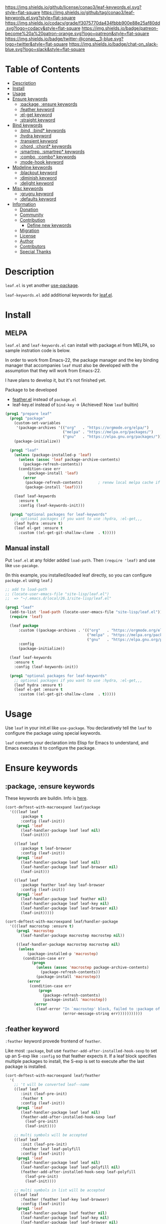 #+author: conao3
#+date: <2019-05-24 Fri>

[[https://github.com/conao3/leaf-keywords.el][https://raw.githubusercontent.com/conao3/files/master/blob/headers/png/leaf-keywords.el.png]]
[[https://github.com/conao3/leaf-keywords.el/blob/master/LICENSE][https://img.shields.io/github/license/conao3/leaf-keywords.el.svg?style=flat-square]]
[[https://github.com/conao3/leaf-keywords.el/releases][https://img.shields.io/github/tag/conao3/leaf-keywords.el.svg?style=flat-square]]
[[https://github.com/conao3/leaf-keywords.el/actions][https://github.com/conao3/leaf-keywords.el/workflows/Main%20workflow/badge.svg]]
[[https://app.codacy.com/project/conao3/leaf-keywords.el/dashboard][https://img.shields.io/codacy/grade/f3075770da434fbbb900e88e25af80dd.svg?logo=codacy&style=flat-square]]
[[https://www.patreon.com/conao3][https://img.shields.io/badge/patreon-become%20a%20patron-orange.svg?logo=patreon&style=flat-square]]
[[https://twitter.com/conao_3][https://img.shields.io/badge/twitter-@conao__3-blue.svg?logo=twitter&style=flat-square]]
[[https://join.slack.com/t/conao3-support/shared_invite/enQtNjUzMDMxODcyMjE1LTA4ZGRmOWYwZWE3NmE5NTkyZjk3M2JhYzU2ZmRkMzdiMDdlYTQ0ODMyM2ExOGY0OTkzMzZiMTNmZjJjY2I5NTM][https://img.shields.io/badge/chat-on_slack-blue.svg?logo=slack&style=flat-square]]
[[https://melpa.org/#/leaf-keywords][https://melpa.org/packages/leaf-keywords-badge.svg]]
[[https://stable.melpa.org/#/leaf-keywords][https://stable.melpa.org/packages/leaf-keywords-badge.svg]]

* Table of Contents
- [[#description][Description]]
- [[#install][Install]]
- [[#usage][Usage]]
- [[#ensure-keywords][Ensure keywords]]
  - [[#package-ensure-keywords][:package, :ensure keywords]]
  - [[#feather-keyword][:feather keyword]]
  - [[#el-get-keyword][:el-get keyword]]
  - [[#straight-keyword][:straight keyword]]
- [[#bind-keywords][Bind keywords]]
  - [[#bind-bind-keywords][:bind, :bind* keywords]]
  - [[#hydra-keyword][:hydra keyword]]
  - [[#hydra-keyword][:transient keyword]]
  - [[#chord-chord-keywords][:chord, :chord* keywords]]
  - [[#smartrep-smartrep-keywords][:smartrep, :smartrep* keywords]]
  - [[#combo-combo-keywords][:combo, :combo* keywords]]
  - [[#mode-hook-keyword][:mode-hook keyword]]
- [[#modeline-keywords][Modeline keywords]]
  - [[#blackout-keyword][:blackout keyword]]
  - [[#diminish-keyword][:diminish keyword]]
  - [[#delight-keyword][:delight keyword]]
- [[#misc-keywords][Misc keywords]]
  - [[#grugru-keyword][:grugru keyword]]
  - [[#defaults-keyword][:defaults keyword]]
- [[#information][Information]]
  - [[#donation][Donation]]
  - [[#community][Community]]
  - [[#contribution][Contribution]]
    - [[#define-new-keywords][Define new keywords]]
  - [[#migration][Migration]]
  - [[#license][License]]
  - [[#author][Author]]
  - [[#contributors][Contributors]]
  - [[#special-thanks][Special Thanks]]

* Description
~leaf.el~ is yet another [[https://github.com/jwiegley/use-package][use-package]].

~leaf-keywords.el~ add additional keywords for [[https://github.com/conao3/leaf.el][leaf.el]].

* Install
** MELPA
~leaf.el~ and ~leaf-keywords.el~ can install with package.el from MELPA, so sample instration code is below.

In order to work from Emacs-22, the package manager and the key binding manager
that accompanies ~leaf~ must also be developed with the assumption that they will work from Emacs-22.

I have plans to develop it, but it's not finished yet.

Package to be developed
  - [[https://github.com/conao3/feather.el][feather.el]] instead of ~package.el~
  - leaf-key.el instead of ~bind-key~ -> (Achieved! Now ~leaf~ builtin)

#+begin_src emacs-lisp
  (prog1 "prepare leaf"
    (prog1 "package"
      (custom-set-variables
       '(package-archives '(("org"   . "https://orgmode.org/elpa/")
                            ("melpa" . "https://melpa.org/packages/")
                            ("gnu"   . "https://elpa.gnu.org/packages/"))))
      (package-initialize))

    (prog1 "leaf"
      (unless (package-installed-p 'leaf)
        (unless (assoc 'leaf package-archive-contents)
          (package-refresh-contents))
        (condition-case err
            (package-install 'leaf)
          (error
           (package-refresh-contents)       ; renew local melpa cache if fail
           (package-install 'leaf))))

      (leaf leaf-keywords
        :ensure t
        :config (leaf-keywords-init)))

    (prog1 "optional packages for leaf-keywords"
      ;; optional packages if you want to use :hydra, :el-get,,,
      (leaf hydra :ensure t)
      (leaf el-get :ensure t
        :custom ((el-get-git-shallow-clone  . t)))))
#+end_src

** Manual install
Put ~leaf.el~ at any folder added ~load-path~.
Then ~(require 'leaf)~ and use like ~use-pacakge~.

(In this example, you installed/loaded leaf directly, so you can configure ~package.el~ using ~leaf~.)
#+BEGIN_SRC emacs-lisp
  ;; add to load-path
  ;; (locate-user-emacs-file "site-lisp/leaf.el")
  ;;  => "~/.emacs.d/local/26.1/site-lisp/leaf.el"

  (prog1 "leaf"
    (add-to-list 'load-path (locate-user-emacs-file "site-lisp/leaf.el"))
    (require 'leaf)
    
    (leaf package
        :custom ((package-archives . '(("org"   . "https://orgmode.org/elpa/")
                                       ("melpa" . "https://melpa.org/packages/")
                                       ("gnu"   . "https://elpa.gnu.org/packages/"))))
        :config
        (package-initialize))

    (leaf leaf-keywords
      :ensure t
      :config (leaf-keywords-init))

    (prog1 "optional packages for leaf-keywords"
      ;; optional packages if you want to use :hydra, :el-get,,,
      (leaf hydra :ensure t)
      (leaf el-get :ensure t
        :custom ((el-get-git-shallow-clone  . t)))))
#+END_SRC

* Usage
Use ~leaf~ in your init.el like ~use-package~.
You declaratively tell the ~leaf~ to configure the package using special keywords.

~leaf~ converts your declaration into Elisp for Emacs to understand, and Emacs executes it to configure the package.

* Ensure keywords
** :package, :ensure keywords
These keywords are buildin. Info is [[https://github.com/conao3/leaf.el#package-ensure-keywords][here]].

#+begin_src emacs-lisp
  (cort-deftest-with-macroexpand leaf/package
    '(((leaf leaf
         :package t
         :config (leaf-init))
       (prog1 'leaf
         (leaf-handler-package leaf leaf nil)
         (leaf-init)))

      ((leaf leaf
         :package t leaf-browser
         :config (leaf-init))
       (prog1 'leaf
         (leaf-handler-package leaf leaf nil)
         (leaf-handler-package leaf leaf-browser nil)
         (leaf-init)))

      ((leaf leaf
         :package feather leaf-key leaf-browser
         :config (leaf-init))
       (prog1 'leaf
         (leaf-handler-package leaf feather nil)
         (leaf-handler-package leaf leaf-key nil)
         (leaf-handler-package leaf leaf-browser nil)
         (leaf-init)))))

  (cort-deftest-with-macroexpand leaf/handler-package
    '(((leaf macrostep :ensure t)
       (prog1 'macrostep
         (leaf-handler-package macrostep macrostep nil))

       ((leaf-handler-package macrostep macrostep nil)
        (unless
            (package-installed-p 'macrostep)
          (condition-case err
              (progn
                (unless (assoc 'macrostep package-archive-contents)
                  (package-refresh-contents))
                (package-install 'macrostep))
            (error
             (condition-case err
                 (progn
                   (package-refresh-contents)
                   (package-install 'macrostep))
               (error
                (leaf-error "In `macrostep' block, failed to :package of macrostep.  Error msg: %s"
                            (error-message-string err)))))))))))
#+end_src

** :feather keyword
~:feather~ keyword provede frontend of ~feather~.

Like most ~:package~, but use ~feather-add-after-installed-hook-sexp~ to set up an S-exp like ~:config~ so that feather expects it.
If a leaf block specifies multiple packages to install, the S-exp is set to execute after the last package is installed.

#+begin_src emacs-lisp
  (cort-deftest-with-macroexpand leaf/feather
    '(
      ;; 't will be converted leaf--name
      ((leaf leaf
         :init (leaf-pre-init)
         :feather t
         :config (leaf-init))
       (prog1 'leaf
         (leaf-handler-package leaf leaf nil)
         (feather-add-after-installed-hook-sexp leaf
           (leaf-pre-init)
           (leaf-init))))

      ;; multi symbols will be accepted
      ((leaf leaf
         :init (leaf-pre-init)
         :feather leaf leaf-polyfill
         :config (leaf-init))
       (prog1 'leaf
         (leaf-handler-package leaf leaf nil)
         (leaf-handler-package leaf leaf-polyfill nil)
         (feather-add-after-installed-hook-sexp leaf-polyfill
           (leaf-pre-init)
           (leaf-init))))

      ;; multi symbols in list will be accepted
      ((leaf leaf
         :feather (feather leaf-key leaf-browser)
         :config (leaf-init))
       (prog1 'leaf
         (leaf-handler-package leaf feather nil)
         (leaf-handler-package leaf leaf-key nil)
         (leaf-handler-package leaf leaf-browser nil)
         (feather-add-after-installed-hook-sexp leaf-browser
           (leaf-init))))

      ;; multi keyword will be accepted
      ((leaf leaf
         :init (leaf-pre-init)
         :feather t
         :feather leaf-polyfill
         :config (leaf-init))
       (prog1 'leaf
         (leaf-handler-package leaf leaf nil)
         (leaf-handler-package leaf leaf-polyfill nil)
         (feather-add-after-installed-hook-sexp leaf-polyfill
           (leaf-pre-init)
           (leaf-init))))

      ;; keywords such as :preface that expand before :feather
      ;; are not registered in the hook of feather
      ((leaf leaf
         :preface (leaf-preface)
         :init (leaf-pre-init)
         :feather t
         :config (leaf-init))
       (prog1 'leaf
         (leaf-preface)
         (leaf-handler-package leaf leaf nil)
         (feather-add-after-installed-hook-sexp leaf
           (leaf-pre-init)
           (leaf-init))))))
#+end_src

** :el-get keyword
~:el-get~ provide frontend of ~el-get-bundle~.

If you specify ~t~, leaf assumes that you specified the name of the leaf-block.

Given a list, the arguments are passed as is to the ~el-get-bundle~.

#+begin_src emacs-lisp
  (cort-deftest-with-macroexpand leaf/el-get
    '(((leaf leaf
         :init (leaf-pre-init)
         :el-get t
         :config (leaf-init))
       (prog1 'leaf
         (eval-after-load 'el-get
           '(progn
              (el-get-bundle leaf)))
         (leaf-pre-init)
         (leaf-init)))

      ((leaf leaf
         :init (leaf-pre-init)
         :el-get leaf leaf-polyfill
         :config (leaf-init))
       (prog1 'leaf
         (eval-after-load 'el-get
           '(progn
              (el-get-bundle leaf)
              (el-get-bundle leaf-polyfill)))
         (leaf-pre-init)
         (leaf-init)))

      ((leaf leaf
         :init (leaf-pre-init)
         :el-get t
         :el-get leaf-polyfill
         :config (leaf-init))
       (prog1 'leaf
         (eval-after-load 'el-get
           '(progn
              (el-get-bundle leaf)
              (el-get-bundle leaf-polyfill)))
         (leaf-pre-init)
         (leaf-init)))

      ((leaf leaf
         :init (leaf-pre-init)
         :el-get t leaf-polyfill
         :config (leaf-init))
       (prog1 'leaf
         (eval-after-load 'el-get
           '(progn
              (el-get-bundle leaf)
              (el-get-bundle leaf-polyfill)))
         (leaf-pre-init)
         (leaf-init)))

      ((leaf leaf
         :init (leaf-pre-init)
         :el-get (zenburn-theme
                  :url "https://raw.githubusercontent.com/bbatsov/zenburn-emacs/master/zenburn-theme.el"
                  (load-theme 'zenburn t))
         :config (leaf-init))
       (prog1 'leaf
         (eval-after-load 'el-get
           '(progn
              (el-get-bundle zenburn-theme :url "https://raw.githubusercontent.com/bbatsov/zenburn-emacs/master/zenburn-theme.el"
                (load-theme 'zenburn t))))
         (leaf-pre-init)
         (leaf-init)))

      ((leaf leaf
         :init (leaf-pre-init)
         :el-get
         (yaicomplete
          :url "https://github.com/tarao/elisp.git"
          :features yaicomplete)
         (zenburn-theme
          :url "https://raw.githubusercontent.com/bbatsov/zenburn-emacs/master/zenburn-theme.el"
          (load-theme 'zenburn t))
         (kazu-yamamoto/Mew :name mew :build ("./configure" "make"))
         :config (leaf-init))
       (prog1 'leaf
         (eval-after-load 'el-get
           '(progn
              (el-get-bundle yaicomplete :url "https://github.com/tarao/elisp.git" :features yaicomplete)
              (el-get-bundle zenburn-theme :url "https://raw.githubusercontent.com/bbatsov/zenburn-emacs/master/zenburn-theme.el"
                (load-theme 'zenburn t))
              (el-get-bundle kazu-yamamoto/Mew :name mew :build ("./configure" "make"))))
         (leaf-pre-init)
         (leaf-init)))))
#+end_src

** :straight keyword
~:straight~ provides a frontend for ~straight-use-package~.

If you specify ~t~, leaf assumes that you specified the name of the leaf-block.

Given a list, the arguments are passed as is to ~straight-use-package~.

#+begin_src elisp
  (cort-deftest-with-macroexpand leaf/straight
    '(((leaf leaf
         :init (leaf-pre-init)
         :straight t
         :config (leaf-init))
       (prog1 'leaf
         (eval-after-load 'straight
           '(progn
              (straight-use-package 'leaf)))
         (leaf-pre-init)
         (leaf-init)))

      ((leaf leaf
         :init (leaf-pre-init)
         :straight leaf leaf-polyfill
         :config (leaf-init))
       (prog1 'leaf
         (eval-after-load 'straight
           '(progn
              (straight-use-package 'leaf)
              (straight-use-package 'leaf-polyfill)))
         (leaf-pre-init)
         (leaf-init)))

      ((leaf leaf
         :init (leaf-pre-init)
         :straight t
         :straight leaf-polyfill
         :config (leaf-init))
       (prog1 'leaf
         (eval-after-load 'straight
           '(progn
              (straight-use-package 'leaf)
              (straight-use-package 'leaf-polyfill)))
         (leaf-pre-init)
         (leaf-init)))

      ((leaf leaf
         :init (leaf-pre-init)
         :straight t leaf-polyfill
         :config (leaf-init))
       (prog1 'leaf
         (eval-after-load 'straight
           '(progn
              (straight-use-package 'leaf)
              (straight-use-package 'leaf-polyfill)))
         (leaf-pre-init)
         (leaf-init)))

      ((leaf leaf
         :init (leaf-pre-init)
         :straight (zenburn-theme :type git :host github :repo "fake/fake")
         :config (leaf-init))
       (prog1 'leaf
         (eval-after-load 'straight
           '(progn
              (straight-use-package '(zenburn-theme :type git :host github :repo "fake/fake"))))
         (leaf-pre-init)
         (leaf-init)))

      ((leaf leaf
         :init (leaf-pre-init)
         :straight
         (zenburn-theme :type git :host github :repo "fake/fake")
         (yaicomplete :type git :host github :repo "fake/faker")
         (mew :type git :host gitlab :repo "fake/fakest" :no-build)
         :config (leaf-init))
       (prog1 'leaf
         (eval-after-load 'straight
           '(progn
              (straight-use-package '(zenburn-theme :type git :host github :repo "fake/fake"))
              (straight-use-package '(yaicomplete :type git :host github :repo "fake/faker"))
              (straight-use-package '(mew :type git :host gitlab :repo "fake/fakest" :no-build))))
         (leaf-pre-init)
         (leaf-init)))))
#+end_src

* Bind keywords
** :bind :bind* keywords
These keywords are buildin. Info is [[https://github.com/conao3/leaf.el#bind-bind-keywords][here]].

#+begin_src emacs-lisp
  (cort-deftest-with-macroexpand leaf/bind
    '(((leaf macrostep
         :package t
         :bind (("C-c e" . macrostep-expand)))
       (prog1 'macrostep
         (autoload #'macrostep-expand "macrostep" nil t)
         (leaf-handler-package macrostep macrostep nil)
         (leaf-keys (("C-c e" . macrostep-expand)))))

      ((leaf macrostep
         :package t
         :bind ("C-c e" . macrostep-expand))
       (prog1 'macrostep
         (autoload #'macrostep-expand "macrostep" nil t)
         (leaf-handler-package macrostep macrostep nil)
         (leaf-keys
          (("C-c e" . macrostep-expand)))))

      ((leaf color-moccur
         :bind
         ("M-s O" . moccur)
         ("M-o" . isearch-moccur)
         ("M-O" . isearch-moccur-all))
       (prog1 'color-moccur
         (autoload #'moccur "color-moccur" nil t)
         (autoload #'isearch-moccur "color-moccur" nil t)
         (autoload #'isearch-moccur-all "color-moccur" nil t)
         (leaf-keys (("M-s O" . moccur)
                     ("M-o" . isearch-moccur)
                     ("M-O" . isearch-moccur-all)))))

      ((leaf color-moccur
         :bind (("M-s O" . moccur)
                ("M-o" . isearch-moccur)
                ("M-O" . isearch-moccur-all)))
       (prog1 'color-moccur
         (autoload #'moccur "color-moccur" nil t)
         (autoload #'isearch-moccur "color-moccur" nil t)
         (autoload #'isearch-moccur-all "color-moccur" nil t)
         (leaf-keys (("M-s O" . moccur)
                     ("M-o" . isearch-moccur)
                     ("M-O" . isearch-moccur-all)))))

      ((leaf color-moccur
         :bind
         ("M-s" . nil)
         ("M-s o" . isearch-moccur)
         ("M-s i" . isearch-moccur-all))
       (prog1 'color-moccur
         (autoload #'isearch-moccur "color-moccur" nil t)
         (autoload #'isearch-moccur-all "color-moccur" nil t)
         (leaf-keys (("M-s")
                     ("M-s o" . isearch-moccur)
                     ("M-s i" . isearch-moccur-all)))))

      ((leaf color-moccur
         :bind (("M-s" . nil)
                ("M-s o" . isearch-moccur)
                ("M-s i" . isearch-moccur-all)))
       (prog1 'color-moccur
         (autoload #'isearch-moccur "color-moccur" nil t)
         (autoload #'isearch-moccur-all "color-moccur" nil t)
         (leaf-keys (("M-s")
                     ("M-s o" . isearch-moccur)
                     ("M-s i" . isearch-moccur-all)))))

      ((leaf color-moccur
         :bind
         ("M-s O" . moccur)
         (:isearch-mode-map
          ("M-o" . isearch-moccur)
          ("M-O" . isearch-moccur-all)))
       (prog1 'color-moccur
         (autoload #'moccur "color-moccur" nil t)
         (autoload #'isearch-moccur "color-moccur" nil t)
         (autoload #'isearch-moccur-all "color-moccur" nil t)
         (leaf-keys (("M-s O" . moccur)
                     (:isearch-mode-map
                      :package color-moccur
                      ("M-o" . isearch-moccur)
                      ("M-O" . isearch-moccur-all))))))

      ((leaf color-moccur
         :bind
         ("M-s O" . moccur)
         (:isearch-mode-map
          :package isearch
          ("M-o" . isearch-moccur)
          ("M-O" . isearch-moccur-all)))
       (prog1 'color-moccur
         (autoload #'moccur "color-moccur" nil t)
         (autoload #'isearch-moccur "color-moccur" nil t)
         (autoload #'isearch-moccur-all "color-moccur" nil t)
         (leaf-keys (("M-s O" . moccur)
                     (:isearch-mode-map
                      :package isearch
                      ("M-o" . isearch-moccur)
                      ("M-O" . isearch-moccur-all))))))

      ((leaf color-moccur
         :bind (("M-s O" . moccur)
                (:isearch-mode-map
                 :package isearch
                 ("M-o" . isearch-moccur)
                 ("M-O" . isearch-moccur-all))))
       (prog1 'color-moccur
         (autoload #'moccur "color-moccur" nil t)
         (autoload #'isearch-moccur "color-moccur" nil t)
         (autoload #'isearch-moccur-all "color-moccur" nil t)
         (leaf-keys (("M-s O" . moccur)
                     (:isearch-mode-map
                      :package isearch
                      ("M-o" . isearch-moccur)
                      ("M-O" . isearch-moccur-all))))))

      ;; you also use symbol instead of keyword to specify keymap
      ((leaf color-moccur
         :bind (("M-s O" . moccur)
                (isearch-mode-map
                 :package isearch
                 ("M-o" . isearch-moccur)
                 ("M-O" . isearch-moccur-all))))
       (prog1 'color-moccur
         (autoload #'moccur "color-moccur" nil t)
         (autoload #'isearch-moccur "color-moccur" nil t)
         (autoload #'isearch-moccur-all "color-moccur" nil t)
         (leaf-keys (("M-s O" . moccur)
                     (isearch-mode-map
                      :package isearch
                      ("M-o" . isearch-moccur)
                      ("M-O" . isearch-moccur-all))))))))

  (cort-deftest-with-macroexpand leaf/leaf-key
    '(((leaf-key "C-M-i" 'flyspell-correct-wrapper)
       (let* ((old (lookup-key global-map (kbd "C-M-i")))
              (value `(("C-M-i" . global-map) flyspell-correct-wrapper ,(and old (not (numberp old)) old))))
         (push value leaf-key-bindlist)
         (define-key global-map (kbd "C-M-i") 'flyspell-correct-wrapper)))))
#+end_src

** :hydra keyword
~:hydra~ provide frontend for [[https://github.com/abo-abo/hydra][hydra]].

If you pass a list, you pass it to ~defhydra~, and if you pass a nested list, you pass each one to it.

The reason for using this keyword is that it automatically creates an ~autoload~ statement.

#+begin_src emacs-lisp
  (cort-deftest-with-macroexpand leaf/hydra
    '(((leaf face-remap
         :hydra (hydra-zoom
                 (global-map "<f2>")
                 "zoom"
                 ("g" text-scale-increase "in")
                 ("l" text-scale-decrease "out")))
       (prog1 'face-remap
         (autoload #'text-scale-increase "face-remap" nil t)
         (autoload #'text-scale-decrease "face-remap" nil t)
         (eval-after-load 'hydra
           '(progn
              (defhydra hydra-zoom
                (global-map "<f2>")
                "zoom"
                ("g" text-scale-increase "in")
                ("l" text-scale-decrease "out"))))))

      ((leaf yasnippet
         :bind (:yas-minor-mode-map
                ("<f3>" . hydra-yas-primary/body)
                ("<f2>" . hydra-yas/body))
         :hydra ((hydra-yas-primary
                  (:hint nil)
                  "yas-primary"
                  ("i" yas-insert-snippet)
                  ("n" yas-new-snippet)
                  ("v" yas-visit-snippet-file))
                 (hydra-yas
                  (:color blue :hint nil)
                  "
                ^YASnippets^
  --------------------------------------------
    Modes:    Load/Visit:    Actions:

   _g_lobal  _d_irectory    _i_nsert
   _m_inor   _f_ile         _t_ryout
   _e_xtra   _l_ist         _n_ew
           _a_ll
  "
                  ("d" yas-load-directory)
                  ("e" yas-activate-extra-mode)
                  ("i" yas-insert-snippet)
                  ("f" yas-visit-snippet-file :color blue)
                  ("n" yas-new-snippet)
                  ("t" yas-tryout-snippet)
                  ("l" yas-describe-tables)
                  ("g" yas/global-mode)
                  ("m" yas/minor-mode)
                  ("a" yas-reload-all))))
       (prog1 'yasnippet
         (autoload #'yas-insert-snippet "yasnippet" nil t)
         (autoload #'yas-new-snippet "yasnippet" nil t)
         (autoload #'yas-visit-snippet-file "yasnippet" nil t)
         (autoload #'yas-load-directory "yasnippet" nil t)
         (autoload #'yas-activate-extra-mode "yasnippet" nil t)
         (autoload #'yas-tryout-snippet "yasnippet" nil t)
         (autoload #'yas-describe-tables "yasnippet" nil t)
         (autoload #'yas/global-mode "yasnippet" nil t)
         (autoload #'yas/minor-mode "yasnippet" nil t)
         (autoload #'yas-reload-all "yasnippet" nil t)
         (autoload #'hydra-yas-primary/body "yasnippet" nil t)
         (autoload #'hydra-yas/body "yasnippet" nil t)
         (leaf-keys
          ((:yas-minor-mode-map :package yasnippet
                                ("<f3>" . hydra-yas-primary/body)
                                ("<f2>" . hydra-yas/body))))
         (eval-after-load 'hydra
           '(progn
              (defhydra hydra-yas-primary
                (:hint nil)
                "yas-primary"
                ("i" yas-insert-snippet)
                ("n" yas-new-snippet)
                ("v" yas-visit-snippet-file))
              (defhydra hydra-yas
                (:color blue :hint nil)
                "
                ^YASnippets^
  --------------------------------------------
    Modes:    Load/Visit:    Actions:

   _g_lobal  _d_irectory    _i_nsert
   _m_inor   _f_ile         _t_ryout
   _e_xtra   _l_ist         _n_ew
           _a_ll
  "
                ("d" yas-load-directory)
                ("e" yas-activate-extra-mode)
                ("i" yas-insert-snippet)
                ("f" yas-visit-snippet-file :color blue)
                ("n" yas-new-snippet)
                ("t" yas-tryout-snippet)
                ("l" yas-describe-tables)
                ("g" yas/global-mode)
                ("m" yas/minor-mode)
                ("a" yas-reload-all))))))))
#+end_src

** :transient keyword
~:transient~ provide frontend for [[https://github.com/magit/transient][transient]].

If you pass a list, you pass it to ~define-transient-command~, and if you pass a nested list, you pass each one to it.

# The reason for using this keyword is that it automatically creates an ~autoload~ statement.

#+begin_src emacs-lisp
  (cort-deftest-with-macroexpand leaf/transient
    '(((leaf dired-git
         :transient
         (transient-dwim-dired-mode--git
          ()
          "Transient-dwim for `dired-mode--git'."
          [["Worktree"
            ("c" "Commit" dired-git-commit)
            ("S" "Stage" dired-git-stage)
            ("U" "Unstage" dired-git-unstage)
            ("zz" "Stash" dired-git-stash)
            ("zp" "Stash pop" dired-git-stash-pop)
            ("X" "Reset --hard" dired-git-reset-hard)]
           ["Branch"
            ("b" "Branch" dired-git-branch)
            ("t" "Tag" dired-git-tag)
            ("f" "Fetch" dired-git-fetch)
            ("F" "Pull" dired-git-pull)
            ("m" "Merge" dired-git-merge)
            ("P" "Push" dired-git-push)
            ("!" "Run" dired-git-run)]]))

       (prog1 'dired-git
         (transient-define-prefix transient-dwim-dired-mode--git ()
           "Transient-dwim for `dired-mode--git'."
           [["Worktree"
             ("c" "Commit" dired-git-commit)
             ("S" "Stage" dired-git-stage)
             ("U" "Unstage" dired-git-unstage)
             ("zz" "Stash" dired-git-stash)
             ("zp" "Stash pop" dired-git-stash-pop)
             ("X" "Reset --hard" dired-git-reset-hard)]
            ["Branch"
             ("b" "Branch" dired-git-branch)
             ("t" "Tag" dired-git-tag)
             ("f" "Fetch" dired-git-fetch)
             ("F" "Pull" dired-git-pull)
             ("m" "Merge" dired-git-merge)
             ("P" "Push" dired-git-push)
             ("!" "Run" dired-git-run)]])))))
#+end_src
** :chord :chord* keywords
~:chord~ and ~:chord*~ provide frontend for ~leaf-key-chord~ which bind key for [[https://github.com/emacsorphanage/key-chord][key-chord]].

The usage and notes are the same as for the ~:bind~ keyword.

#+begin_src emacs-lisp
  (cort-deftest-with-macroexpand leaf/chord
    '(((leaf macrostep
         :ensure t
         :chord (("jk" . macrostep-expand)))
       (prog1 'macrostep
         (autoload #'macrostep-expand "macrostep" nil t)
         (leaf-handler-package macrostep macrostep nil)
         (eval-after-load 'key-chord
           '(progn
              (leaf-key-chords
               (("jk" . macrostep-expand)))))))

      ((leaf macrostep
         :ensure t
         :chord ("jk" . macrostep-expand))
       (prog1 'macrostep
         (autoload #'macrostep-expand "macrostep" nil t)
         (leaf-handler-package macrostep macrostep nil)
         (eval-after-load 'key-chord
           '(progn
              (leaf-key-chords
               (("jk" . macrostep-expand)))))))

      ((leaf color-moccur
         :chord
         ("jk" . moccur)
         ("fi" . isearch-moccur))
       (prog1 'color-moccur
         (autoload #'moccur "color-moccur" nil t)
         (autoload #'isearch-moccur "color-moccur" nil t)
         (eval-after-load 'key-chord
           '(progn
              (leaf-key-chords
               (("jk" . moccur)
                ("fi" . isearch-moccur)))))))

      ((leaf color-moccur
         :chord (("jk" . moccur)
                 ("fi" . isearch-moccur)))
       (prog1 'color-moccur
         (autoload #'moccur "color-moccur" nil t)
         (autoload #'isearch-moccur "color-moccur" nil t)
         (eval-after-load 'key-chord
           '(progn
              (leaf-key-chords
               (("jk" . moccur)
                ("fi" . isearch-moccur)))))))

      ((leaf color-moccur
         :chord
         ("jk" . nil)
         ("fi" . isearch-moccur))
       (prog1 'color-moccur
         (autoload #'isearch-moccur "color-moccur" nil t)
         (eval-after-load 'key-chord
           '(progn
              (leaf-key-chords
               (("jk")
                ("fi" . isearch-moccur)))))))

      ((leaf color-moccur
         :chord (("jk" . nil)
                 ("fi" . isearch-moccur)))
       (prog1 'color-moccur
         (autoload #'isearch-moccur "color-moccur" nil t)
         (eval-after-load 'key-chord
           '(progn
              (leaf-key-chords
               (("jk")
                ("fi" . isearch-moccur)))))))

      ((leaf color-moccur
         :chord
         ("jk" . moccur)
         (:isearch-mode-map
          :package isearch
          ("ji" . isearch-moccur)
          ("jo" . isearch-moccur-all)))
       (prog1 'color-moccur
         (autoload #'moccur "color-moccur" nil t)
         (autoload #'isearch-moccur "color-moccur" nil t)
         (autoload #'isearch-moccur-all "color-moccur" nil t)
         (eval-after-load 'key-chord
           '(progn
              (leaf-key-chords
               (("jk" . moccur)
                (:isearch-mode-map
                 :package isearch
                 ("ji" . isearch-moccur)
                 ("jo" . isearch-moccur-all))))))))

      ((leaf color-moccur
         :chord (("jk" . moccur)
                 (:isearch-mode-map
                  :package isearch
                  ("ji" . isearch-moccur)
                  ("jo" . isearch-moccur-all))))
       (prog1 'color-moccur
         (autoload #'moccur "color-moccur" nil t)
         (autoload #'isearch-moccur "color-moccur" nil t)
         (autoload #'isearch-moccur-all "color-moccur" nil t)
         (eval-after-load 'key-chord
           '(progn
              (leaf-key-chords
               (("jk" . moccur)
                (:isearch-mode-map
                 :package isearch
                 ("ji" . isearch-moccur)
                 ("jo" . isearch-moccur-all))))))))

      ;; you also use symbol instead of keyword to specify keymap
      ((leaf color-moccur
         :chord (("jk" . moccur)
                 (isearch-mode-map
                  :package isearch
                  ("ji" . isearch-moccur)
                  ("jo" . isearch-moccur-all))))
       (prog1 'color-moccur
         (autoload #'moccur "color-moccur" nil t)
         (autoload #'isearch-moccur "color-moccur" nil t)
         (autoload #'isearch-moccur-all "color-moccur" nil t)
         (eval-after-load 'key-chord
           '(progn
              (leaf-key-chords
               (("jk" . moccur)
                (isearch-mode-map
                 :package isearch
                 ("ji" . isearch-moccur)
                 ("jo" . isearch-moccur-all))))))))))

  (cort-deftest-with-macroexpand leaf/leaf-key-chord
    '(((leaf-key-chord "jj" 'undo 'c-mode-map)
       (leaf-key [key-chord 106 106] 'undo 'c-mode-map))

      ((leaf-key-chord "jk" 'undo 'c-mode-map)
       (progn
         (leaf-key [key-chord 106 107] 'undo 'c-mode-map)
         (leaf-key [key-chord 107 106] 'undo 'c-mode-map)))

      ((leaf-key-chord "jj" 'undo)
       (leaf-key [key-chord 106 106] 'undo nil))

      ((leaf-key-chord "jk" 'undo)
       (progn
         (leaf-key [key-chord 106 107] 'undo nil)
         (leaf-key [key-chord 107 106] 'undo nil)))))
#+end_src

** :smartrep, :smartrep* keywords
~:smartrep~ and ~:smartrep*~ provide frontend for [[https://github.com/myuhe/smartrep.el][smartrep]].

They can process a list of arguments that the ~smartrep~ accepts, or a nested list of them.

Automatically generates an ~autoload~ statement when a function symbol is passed.

Quoting a function or quoting a binding list works the same way.

If you omit the key-map to bind, use ~global-map~ instead in ~:smartrep~ and
~leaf-key-override-global-map~ for leaf-key in ~:smartrep*~.

#+begin_src emacs-lisp
  (cort-deftest-with-macroexpand leaf/smartrep
    '(((leaf multiple-cursors
         :smartrep ("C-t"
                    (("C-p" . mc/mark-previous-like-this)
                     ("C-n" . mc/mark-next-like-this)
                     ("u"   . mc/unmark-next-like-this)
                     ("U"   . mc/unmark-previous-like-this)
                     ("s"   . mc/skip-to-next-like-this)
                     ("S"   . mc/skip-to-previous-like-this)
                     ("*"   . mc/mark-all-like-this))))
       (prog1 'multiple-cursors
         (autoload #'mc/mark-previous-like-this "multiple-cursors" nil t)
         (autoload #'mc/mark-next-like-this "multiple-cursors" nil t)
         (autoload #'mc/unmark-next-like-this "multiple-cursors" nil t)
         (autoload #'mc/unmark-previous-like-this "multiple-cursors" nil t)
         (autoload #'mc/skip-to-next-like-this "multiple-cursors" nil t)
         (autoload #'mc/skip-to-previous-like-this "multiple-cursors" nil t)
         (autoload #'mc/mark-all-like-this "multiple-cursors" nil t)
         (eval-after-load 'smartrep
           '(progn
              (smartrep-define-key global-map "C-t"
                '(("C-p" . mc/mark-previous-like-this)
                  ("C-n" . mc/mark-next-like-this)
                  ("u" . mc/unmark-next-like-this)
                  ("U" . mc/unmark-previous-like-this)
                  ("s" . mc/skip-to-next-like-this)
                  ("S" . mc/skip-to-previous-like-this)
                  ("*" . mc/mark-all-like-this)))))))

      ((leaf multiple-cursors
         :smartrep (global-map
                    "C-t"
                    (("C-p" . mc/mark-previous-like-this)
                     ("C-n" . mc/mark-next-like-this))))
       (prog1 'multiple-cursors
         (autoload #'mc/mark-previous-like-this "multiple-cursors" nil t)
         (autoload #'mc/mark-next-like-this "multiple-cursors" nil t)
         (eval-after-load 'smartrep
           '(progn
              (smartrep-define-key global-map "C-t"
                '(("C-p" . mc/mark-previous-like-this)
                  ("C-n" . mc/mark-next-like-this)))))))

      ((leaf multiple-cursors
         :smartrep (global-map
                    "C-t"
                    (("C-p" . 'mc/mark-previous-like-this)
                     ("C-n" . 'mc/mark-next-like-this))))
       (prog1 'multiple-cursors
         (autoload #'mc/mark-previous-like-this "multiple-cursors" nil t)
         (autoload #'mc/mark-next-like-this "multiple-cursors" nil t)
         (eval-after-load 'smartrep
           '(progn
              (smartrep-define-key global-map "C-t"
                '(("C-p" quote mc/mark-previous-like-this)
                  ("C-n" quote mc/mark-next-like-this)))))))

      ((leaf multiple-cursors
         :smartrep (global-map
                    "C-t"
                    '(("C-p" . 'mc/mark-previous-like-this)
                      ("C-n" . 'mc/mark-next-like-this))))
       (prog1 'multiple-cursors
         (autoload #'mc/mark-previous-like-this "multiple-cursors" nil t)
         (autoload #'mc/mark-next-like-this "multiple-cursors" nil t)
         (eval-after-load 'smartrep
           '(progn
              (smartrep-define-key global-map "C-t"
                '(("C-p" quote mc/mark-previous-like-this)
                  ("C-n" quote mc/mark-next-like-this)))))))

      ((leaf org
         :smartrep (org-mode-map
                    "C-c"
                    (("C-n" . (outline-next-visible-heading 1))
                     ("C-p" . (outline-previous-visible-heading 1)))))
       (prog1 'org
         (eval-after-load 'smartrep
           '(progn
              (smartrep-define-key org-mode-map "C-c"
                '(("C-n" outline-next-visible-heading 1)
                  ("C-p" outline-previous-visible-heading 1)))))))

      ((leaf org
         :smartrep ((org-mode-map
                     "C-c"
                     (("C-n" . (outline-next-visible-heading 1))
                      ("C-p" . (outline-previous-visible-heading 1))))
                    ("s-c"
                     (("M-n" . (outline-next-visible-heading 1))
                      ("M-p" . (outline-previous-visible-heading 1))))))
       (prog1 'org
         (eval-after-load 'smartrep
           '(progn
              (smartrep-define-key org-mode-map "C-c"
                '(("C-n" outline-next-visible-heading 1)
                  ("C-p" outline-previous-visible-heading 1)))
              (smartrep-define-key global-map "s-c"
                '(("M-n" outline-next-visible-heading 1)
                  ("M-p" outline-previous-visible-heading 1)))))))))

  (cort-deftest-with-macroexpand leaf/smartrep*
    '(((leaf multiple-cursors
         :smartrep* ("C-t"
                     (("C-p" . mc/mark-previous-like-this)
                      ("C-n" . mc/mark-next-like-this)
                      ("u"   . mc/unmark-next-like-this)
                      ("U"   . mc/unmark-previous-like-this)
                      ("s"   . mc/skip-to-next-like-this)
                      ("S"   . mc/skip-to-previous-like-this)
                      ("*"   . mc/mark-all-like-this))))
       (prog1 'multiple-cursors
         (autoload #'mc/mark-previous-like-this "multiple-cursors" nil t)
         (autoload #'mc/mark-next-like-this "multiple-cursors" nil t)
         (autoload #'mc/unmark-next-like-this "multiple-cursors" nil t)
         (autoload #'mc/unmark-previous-like-this "multiple-cursors" nil t)
         (autoload #'mc/skip-to-next-like-this "multiple-cursors" nil t)
         (autoload #'mc/skip-to-previous-like-this "multiple-cursors" nil t)
         (autoload #'mc/mark-all-like-this "multiple-cursors" nil t)
         (eval-after-load 'smartrep
           '(progn
              (smartrep-define-key leaf-key-override-global-map "C-t"
                '(("C-p" . mc/mark-previous-like-this)
                  ("C-n" . mc/mark-next-like-this)
                  ("u" . mc/unmark-next-like-this)
                  ("U" . mc/unmark-previous-like-this)
                  ("s" . mc/skip-to-next-like-this)
                  ("S" . mc/skip-to-previous-like-this)
                  ("*" . mc/mark-all-like-this)))))))

      ((leaf org
         :smartrep* ((org-mode-map
                      "C-c"
                      (("C-n" . (outline-next-visible-heading 1))
                       ("C-p" . (outline-previous-visible-heading 1))))
                     ("s-c"
                      (("M-n" . (outline-next-visible-heading 1))
                       ("M-p" . (outline-previous-visible-heading 1))))))
       (prog1 'org
         (eval-after-load 'smartrep
           '(progn
              (smartrep-define-key org-mode-map "C-c"
                '(("C-n" outline-next-visible-heading 1)
                  ("C-p" outline-previous-visible-heading 1)))
              (smartrep-define-key leaf-key-override-global-map "s-c"
                '(("M-n" outline-next-visible-heading 1)
                  ("M-p" outline-previous-visible-heading 1)))))))))
#+end_src

** :combo, :combo* keywords
~:combo~, ~:combo*~ provide frontend for [[https://github.com/uk-ar/key-combo][key-combo]].

They can process a list of arguments, or a nested list of them.

Automatically generates an ~autoload~ statement when a function symbol is passed.

If you omit the key-map to bind, use ~global-map~ instead in ~:combo~ and
~leaf-key-override-global-map~ for leaf-key in ~:combo*~.

#+begin_src emacs-lisp
  (cort-deftest-with-macroexpand leaf/key-combo
    '(((leaf key-combo
         :combo (("="   . (" = " " == " " === " ))
                 ("=>"  . " => ")
                 ("C-a" . (back-to-indentation move-beginning-of-line beginning-of-buffer key-combo-return))
                 ("C-e" . (move-end-of-line end-of-buffer key-combo-return))))
       (prog1 'key-combo
         (autoload #'back-to-indentation "key-combo" nil t)
         (autoload #'move-beginning-of-line "key-combo" nil t)
         (autoload #'beginning-of-buffer "key-combo" nil t)
         (autoload #'key-combo-return "key-combo" nil t)
         (autoload #'move-end-of-line "key-combo" nil t)
         (autoload #'end-of-buffer "key-combo" nil t)
         (eval-after-load 'key-combo
           '(progn
              (key-combo-define global-map "=>" " => ")
              (key-combo-define global-map "C-a" '(back-to-indentation move-beginning-of-line beginning-of-buffer key-combo-return))
              (key-combo-define global-map "C-e" '(move-end-of-line end-of-buffer key-combo-return))))))

      ((leaf key-combo
         :combo (emacs-lisp-mode-map
                 ("="   . (" = " " == " " === " ))
                 ("=>"  . " => ")
                 ("C-a" . (back-to-indentation move-beginning-of-line beginning-of-buffer key-combo-return))
                 ("C-e" . (move-end-of-line end-of-buffer key-combo-return))))
       (prog1 'key-combo
         (autoload #'back-to-indentation "key-combo" nil t)
         (autoload #'move-beginning-of-line "key-combo" nil t)
         (autoload #'beginning-of-buffer "key-combo" nil t)
         (autoload #'key-combo-return "key-combo" nil t)
         (autoload #'move-end-of-line "key-combo" nil t)
         (autoload #'end-of-buffer "key-combo" nil t)
         (eval-after-load 'key-combo
           '(progn
              (key-combo-define emacs-lisp-mode-map "=" '(" = " " == " " === "))
              (key-combo-define emacs-lisp-mode-map "=>" " => ")
              (key-combo-define emacs-lisp-mode-map "C-a" '(back-to-indentation move-beginning-of-line beginning-of-buffer key-combo-return))
              (key-combo-define emacs-lisp-mode-map "C-e" '(move-end-of-line end-of-buffer key-combo-return))))))

      ((leaf key-combo
         :combo ((("="   . (" = " " == " " === " ))
                  ("=>"  . " => ")
                  ("C-a" . (back-to-indentation move-beginning-of-line beginning-of-buffer key-combo-return))
                  ("C-e" . (move-end-of-line end-of-buffer key-combo-return)))
                 (emacs-lisp-mode-map
                  ("."  . ("." " . "))
                  ("="  . ("= " "eq " "equal ")))))
       (prog1 'key-combo
         (autoload #'back-to-indentation "key-combo" nil t)
         (autoload #'move-beginning-of-line "key-combo" nil t)
         (autoload #'beginning-of-buffer "key-combo" nil t)
         (autoload #'key-combo-return "key-combo" nil t)
         (autoload #'move-end-of-line "key-combo" nil t)
         (autoload #'end-of-buffer "key-combo" nil t)
         (eval-after-load 'key-combo
           '(progn
              (key-combo-define global-map "=>" " => ")
              (key-combo-define global-map "C-a" '(back-to-indentation move-beginning-of-line beginning-of-buffer key-combo-return))
              (key-combo-define global-map "C-e" '(move-end-of-line end-of-buffer key-combo-return))
              (key-combo-define emacs-lisp-mode-map "." '("." " . "))
              (key-combo-define emacs-lisp-mode-map "=" '("= " "eq " "equal "))))))))

  (cort-deftest-with-macroexpand leaf/key-combo*
    '(((leaf key-combo
         :combo* (("="   . (" = " " == " " === " ))
                  ("=>"  . " => ")
                  ("C-a" . (back-to-indentation move-beginning-of-line beginning-of-buffer key-combo-return))
                  ("C-e" . (move-end-of-line end-of-buffer key-combo-return))))
       (prog1 'key-combo
         (autoload #'back-to-indentation "key-combo" nil t)
         (autoload #'move-beginning-of-line "key-combo" nil t)
         (autoload #'beginning-of-buffer "key-combo" nil t)
         (autoload #'key-combo-return "key-combo" nil t)
         (autoload #'move-end-of-line "key-combo" nil t)
         (autoload #'end-of-buffer "key-combo" nil t)
         (eval-after-load 'key-combo
           '(progn
              (key-combo-define leaf-key-override-global-map "=>" " => ")
              (key-combo-define leaf-key-override-global-map "C-a" '(back-to-indentation move-beginning-of-line beginning-of-buffer key-combo-return))
              (key-combo-define leaf-key-override-global-map "C-e" '(move-end-of-line end-of-buffer key-combo-return))))))

      ((leaf key-combo
         :combo* (emacs-lisp-mode-map
                  ("="   . (" = " " == " " === " ))
                  ("=>"  . " => ")
                  ("C-a" . (back-to-indentation move-beginning-of-line beginning-of-buffer key-combo-return))
                  ("C-e" . (move-end-of-line end-of-buffer key-combo-return))))
       (prog1 'key-combo
         (autoload #'back-to-indentation "key-combo" nil t)
         (autoload #'move-beginning-of-line "key-combo" nil t)
         (autoload #'beginning-of-buffer "key-combo" nil t)
         (autoload #'key-combo-return "key-combo" nil t)
         (autoload #'move-end-of-line "key-combo" nil t)
         (autoload #'end-of-buffer "key-combo" nil t)
         (eval-after-load 'key-combo
           '(progn
              (key-combo-define emacs-lisp-mode-map "=" '(" = " " == " " === "))
              (key-combo-define emacs-lisp-mode-map "=>" " => ")
              (key-combo-define emacs-lisp-mode-map "C-a" '(back-to-indentation move-beginning-of-line beginning-of-buffer key-combo-return))
              (key-combo-define emacs-lisp-mode-map "C-e" '(move-end-of-line end-of-buffer key-combo-return))))))

      ((leaf key-combo
         :combo* ((("="   . (" = " " == " " === " ))
                   ("=>"  . " => ")
                   ("C-a" . (back-to-indentation move-beginning-of-line beginning-of-buffer key-combo-return))
                   ("C-e" . (move-end-of-line end-of-buffer key-combo-return)))
                  (emacs-lisp-mode-map
                   ("."  . ("." " . "))
                   ("="  . ("= " "eq " "equal ")))))
       (prog1 'key-combo
         (autoload #'back-to-indentation "key-combo" nil t)
         (autoload #'move-beginning-of-line "key-combo" nil t)
         (autoload #'beginning-of-buffer "key-combo" nil t)
         (autoload #'key-combo-return "key-combo" nil t)
         (autoload #'move-end-of-line "key-combo" nil t)
         (autoload #'end-of-buffer "key-combo" nil t)
         (eval-after-load 'key-combo
           '(progn
              (key-combo-define leaf-key-override-global-map "=>" " => ")
              (key-combo-define leaf-key-override-global-map "C-a" '(back-to-indentation move-beginning-of-line beginning-of-buffer key-combo-return))
              (key-combo-define leaf-key-override-global-map "C-e" '(move-end-of-line end-of-buffer key-combo-return))
              (key-combo-define emacs-lisp-mode-map "." '("." " . "))
              (key-combo-define emacs-lisp-mode-map "=" '("= " "eq " "equal "))))))))
#+end_src

** :mode-hook keyword
~:mode-hook~ provides a front end for setting hooks.

Functions registered in hooks are automatically declared function as names like ~leaf-keywords-mode-hook--cc-mode--cc-mode-hook~.

If you write multiple expressions like ~:config~, the hook name is guessed from ~leaf-name~ and the function is registered to the guessed hook.

To specify the hook name explicitly, specify a hook symbol in ~car~ and a list of S expressions in ~cdr~.

#+begin_src emacs-lisp
  (cort-deftest-with-macroexpand leaf/mode-hook
    '((;; you can place sexp(s) like :config
       (leaf cc-mode
         :mode-hook
         (electric-pair-mode 1)
         (delete-selection-mode 1))
       (prog1 'cc-mode
         (leaf-keywords-handler-mode-hook cc-mode cc-mode-hook
           (electric-pair-mode 1)
           (delete-selection-mode 1))))

      (;; you can configure multiple mode hooks
       (leaf cc-mode
         :config
         (setq-default c-basic-offset 8)
         :mode-hook
         (c-mode-common-hook . ((setq-local tab-width 8)))
         (java-mode-hook . ((setq-local tab-width 4)
                            (setq-local c-basic-offset 4))))
       (prog1 'cc-mode
         (leaf-keywords-handler-mode-hook cc-mode c-mode-common-hook
           (setq-local tab-width 8))
         (leaf-keywords-handler-mode-hook cc-mode java-mode-hook
           (setq-local tab-width 4)
           (setq-local c-basic-offset 4))
         (setq-default c-basic-offset 8)))

      (;; you can apply same sexp to multiple mode hooks
       (leaf cc-mode
         :config
         (setq-default c-basic-offset 8)
         :mode-hook
         (c-mode-common-hook emacs-lisp-mode-hook lisp-mode-hook . ((setq-local tab-width 8)))
         (java-mode-hook . ((setq-local tab-width 4)
                            (setq-local c-basic-offset 4))))
       (prog1 'cc-mode
         (leaf-keywords-handler-mode-hook cc-mode c-mode-common-hook
           (setq-local tab-width 8))
         (leaf-keywords-handler-mode-hook cc-mode emacs-lisp-mode-hook
           (setq-local tab-width 8))
         (leaf-keywords-handler-mode-hook cc-mode lisp-mode-hook
           (setq-local tab-width 8))
         (leaf-keywords-handler-mode-hook cc-mode java-mode-hook
           (setq-local tab-width 4)
           (setq-local c-basic-offset 4))
         (setq-default c-basic-offset 8)))

      (;; you can mix abobe two specification method
       (leaf cc-mode
         :config
         (setq-default c-basic-offset 8)
         :mode-hook
         (setq-local tab-width 8)
         (java-mode-hook . ((setq-local tab-width 4)
                            (setq-local c-basic-offset 4))))
       (prog1 'cc-mode
         (leaf-keywords-handler-mode-hook cc-mode cc-mode-hook
           (setq-local tab-width 8))
         (leaf-keywords-handler-mode-hook cc-mode java-mode-hook
           (setq-local tab-width 4)
           (setq-local c-basic-offset 4))
         (setq-default c-basic-offset 8)))

      (;; multiple keyword specification is supported
       (leaf cc-mode
         :config
         (setq-default c-basic-offset 8)
         :mode-hook
         (setq-local tab-width 8)
         (c-mode-common-hook . ((setq-local tab-width 8)))
         :mode-hook
         (java-mode-hook . ((setq-local tab-width 4)
                            (setq-local c-basic-offset 4))))
       (prog1 'cc-mode
         (leaf-keywords-handler-mode-hook cc-mode cc-mode-hook
           (setq-local tab-width 8))
         (leaf-keywords-handler-mode-hook cc-mode c-mode-common-hook
           (setq-local tab-width 8))
         (leaf-keywords-handler-mode-hook cc-mode java-mode-hook
           (setq-local tab-width 4)
           (setq-local c-basic-offset 4))
         (setq-default c-basic-offset 8)))

      (;; leaf-keywords-handler-mode-hook expand like below
       (leaf-keywords-handler-mode-hook cc-mode cc-mode-hook
         (electric-pair-mode 1)
         (delete-selection-mode 1))
       (progn
         (defun leaf-keywords-mode-hook--cc-mode--cc-mode-hook ()
           "Function autogenerated by leaf-keywords in leaf-block `cc-mode' for hook `cc-mode-hook'."
           (electric-pair-mode 1)
           (delete-selection-mode 1))
         (add-hook 'cc-mode-hook 'leaf-keywords-mode-hook--cc-mode--cc-mode-hook)))))
#+end_src

* Ensure keywords
** :package, :ensure keywords
These keywords are buildin. Info is [[https://github.com/conao3/leaf.el#package-ensure-keywords][here]].

#+begin_src emacs-lisp
  (cort-deftest-with-macroexpand leaf/package
    '(((leaf leaf
         :package t
         :config (leaf-init))
       (prog1 'leaf
         (leaf-handler-package leaf leaf nil)
         (leaf-init)))

      ((leaf leaf
         :package t leaf-browser
         :config (leaf-init))
       (prog1 'leaf
         (leaf-handler-package leaf leaf nil)
         (leaf-handler-package leaf leaf-browser nil)
         (leaf-init)))

      ((leaf leaf
         :package feather leaf-key leaf-browser
         :config (leaf-init))
       (prog1 'leaf
         (leaf-handler-package leaf feather nil)
         (leaf-handler-package leaf leaf-key nil)
         (leaf-handler-package leaf leaf-browser nil)
         (leaf-init)))))

  (cort-deftest-with-macroexpand leaf/handler-package
    '(((leaf macrostep :ensure t)
       (prog1 'macrostep
         (leaf-handler-package macrostep macrostep nil))

       ((leaf-handler-package macrostep macrostep nil)
        (unless
            (package-installed-p 'macrostep)
          (condition-case err
              (progn
                (unless (assoc 'macrostep package-archive-contents)
                  (package-refresh-contents))
                (package-install 'macrostep))
            (error
             (condition-case err
                 (progn
                   (package-refresh-contents)
                   (package-install 'macrostep))
               (error
                (leaf-error "In `macrostep' block, failed to :package of macrostep.  Error msg: %s"
                            (error-message-string err)))))))))))
#+end_src

** :el-get keyword
~:el-get~ provide frontend of ~el-get-bundle~.

If you specify ~t~, leaf assumes that you specified the name of the leaf-block.

Given a list, the arguments are passed as is to the ~el-get-bundle~.

#+begin_src emacs-lisp
  (cort-deftest-with-macroexpand leaf/el-get
    '(((leaf leaf
         :init (leaf-pre-init)
         :el-get t
         :config (leaf-init))
       (prog1 'leaf
         (eval-after-load 'el-get
           '(progn
              (el-get-bundle leaf)))
         (leaf-pre-init)
         (leaf-init)))

      ((leaf leaf
         :init (leaf-pre-init)
         :el-get leaf leaf-polyfill
         :config (leaf-init))
       (prog1 'leaf
         (eval-after-load 'el-get
           '(progn
              (el-get-bundle leaf)
              (el-get-bundle leaf-polyfill)))
         (leaf-pre-init)
         (leaf-init)))

      ((leaf leaf
         :init (leaf-pre-init)
         :el-get t
         :el-get leaf-polyfill
         :config (leaf-init))
       (prog1 'leaf
         (eval-after-load 'el-get
           '(progn
              (el-get-bundle leaf)
              (el-get-bundle leaf-polyfill)))
         (leaf-pre-init)
         (leaf-init)))

      ((leaf leaf
         :init (leaf-pre-init)
         :el-get t leaf-polyfill
         :config (leaf-init))
       (prog1 'leaf
         (eval-after-load 'el-get
           '(progn
              (el-get-bundle leaf)
              (el-get-bundle leaf-polyfill)))
         (leaf-pre-init)
         (leaf-init)))

      ((leaf leaf
         :init (leaf-pre-init)
         :el-get (zenburn-theme
                  :url "https://raw.githubusercontent.com/bbatsov/zenburn-emacs/master/zenburn-theme.el"
                  (load-theme 'zenburn t))
         :config (leaf-init))
       (prog1 'leaf
         (eval-after-load 'el-get
           '(progn
              (el-get-bundle zenburn-theme :url "https://raw.githubusercontent.com/bbatsov/zenburn-emacs/master/zenburn-theme.el"
                (load-theme 'zenburn t))))
         (leaf-pre-init)
         (leaf-init)))

      ((leaf leaf
         :init (leaf-pre-init)
         :el-get
         (yaicomplete
          :url "https://github.com/tarao/elisp.git"
          :features yaicomplete)
         (zenburn-theme
          :url "https://raw.githubusercontent.com/bbatsov/zenburn-emacs/master/zenburn-theme.el"
          (load-theme 'zenburn t))
         (kazu-yamamoto/Mew :name mew :build ("./configure" "make"))
         :config (leaf-init))
       (prog1 'leaf
         (eval-after-load 'el-get
           '(progn
              (el-get-bundle yaicomplete :url "https://github.com/tarao/elisp.git" :features yaicomplete)
              (el-get-bundle zenburn-theme :url "https://raw.githubusercontent.com/bbatsov/zenburn-emacs/master/zenburn-theme.el"
                (load-theme 'zenburn t))
              (el-get-bundle kazu-yamamoto/Mew :name mew :build ("./configure" "make"))))
         (leaf-pre-init)
         (leaf-init)))))
#+end_src

** :straight keyword
~:straight~ provides a frontend for ~straight-use-package~.

If you specify ~t~, leaf assumes that you specified the name of the leaf-block.

Given a list, the arguments are passed as is to ~straight-use-package~.

#+begin_src elisp
  (cort-deftest-with-macroexpand leaf/straight
    '(((leaf leaf
         :init (leaf-pre-init)
         :straight t
         :config (leaf-init))
       (prog1 'leaf
         (eval-after-load 'straight
           '(progn
              (straight-use-package 'leaf)))
         (leaf-pre-init)
         (leaf-init)))

      ((leaf leaf
         :init (leaf-pre-init)
         :straight leaf leaf-polyfill
         :config (leaf-init))
       (prog1 'leaf
         (eval-after-load 'straight
           '(progn
              (straight-use-package 'leaf)
              (straight-use-package 'leaf-polyfill)))
         (leaf-pre-init)
         (leaf-init)))

      ((leaf leaf
         :init (leaf-pre-init)
         :straight t
         :straight leaf-polyfill
         :config (leaf-init))
       (prog1 'leaf
         (eval-after-load 'straight
           '(progn
              (straight-use-package 'leaf)
              (straight-use-package 'leaf-polyfill)))
         (leaf-pre-init)
         (leaf-init)))

      ((leaf leaf
         :init (leaf-pre-init)
         :straight t leaf-polyfill
         :config (leaf-init))
       (prog1 'leaf
         (eval-after-load 'straight
           '(progn
              (straight-use-package 'leaf)
              (straight-use-package 'leaf-polyfill)))
         (leaf-pre-init)
         (leaf-init)))

      ((leaf leaf
         :init (leaf-pre-init)
         :straight (zenburn-theme :type git :host github :repo "fake/fake")
         :config (leaf-init))
       (prog1 'leaf
         (eval-after-load 'straight
           '(progn
              (straight-use-package '(zenburn-theme :type git :host github :repo "fake/fake"))))
         (leaf-pre-init)
         (leaf-init)))

      ((leaf leaf
         :init (leaf-pre-init)
         :straight
         (zenburn-theme :type git :host github :repo "fake/fake")
         (yaicomplete :type git :host github :repo "fake/faker")
         (mew :type git :host gitlab :repo "fake/fakest" :no-build)
         :config (leaf-init))
       (prog1 'leaf
         (eval-after-load 'straight
           '(progn
              (straight-use-package '(zenburn-theme :type git :host github :repo "fake/fake"))
              (straight-use-package '(yaicomplete :type git :host github :repo "fake/faker"))
              (straight-use-package '(mew :type git :host gitlab :repo "fake/fakest" :no-build))))
         (leaf-pre-init)
         (leaf-init)))))
#+end_src

* Modeline keywords
** :blackout keyword
~:blackout~ keyword provide frontend for [[https://github.com/raxod502/blackout][blackout]].

There are three packages that change the display of the modeline:
~deminish~, ~delight~ and ~blackout~, but the most recent
developed is ~blackout~, and the developer of ~leaf~ recommend
that you use ~blackout~.

This package allows you to change the display of the major mode
as well as the minor mode.  And it also requires two arguments,
so it can be set in the cons-cell and has a high affinity with
other keywords in ~leaf~.

#+begin_src emacs-lisp
  (cort-deftest-with-macroexpand leaf/blackout
    '(
      ;; t will be converted leaf--name
      ((leaf foo-mode
         :blackout t)
       (prog1 'foo-mode
         (with-eval-after-load 'foo-mode
           (blackout 'foo-mode nil))))

      ;; guess leaf--name as mode-name
      ((leaf foo
         :blackout t)
       (prog1 'foo
         (with-eval-after-load 'foo
           (blackout 'foo-mode nil))))

      ;; blackout if specify symbol only
      ((leaf simple
         :blackout auto-fill-mode)
       (prog1 'simple
         (with-eval-after-load 'simple
           (blackout 'auto-fill-mode nil))))

      ;; expect cons-cell to change display of a mode
      ((leaf simple
         :blackout (auto-fill-mode . " Auto-Fill"))
       (prog1 'simple
         (with-eval-after-load 'simple
           (blackout 'auto-fill-mode " Auto-Fill"))))

      ;; change major-mode display by same way
      ((leaf elisp-mode
         :blackout (emacs-lisp-mode . "Elisp"))
       (prog1 'elisp-mode
         (with-eval-after-load 'elisp-mode
           (blackout 'emacs-lisp-mode "Elisp"))))

      ;; cons-cell list also accepted
      ((leaf simple
         :blackout ((auto-fill-mode . " Auto-Fill")
                    (overwrite-mode . " Overwrite")))
       (prog1 'simple
         (with-eval-after-load 'simple
           (blackout 'auto-fill-mode " Auto-Fill")
           (blackout 'overwrite-mode " Overwrite"))))

      ;; multi cons-cell also accepted
      ((leaf simple
         :blackout
         (auto-fill-mode . " Auto-Fill")
         (overwrite-mode . " Overwrite"))
       (prog1 'simple
         (with-eval-after-load 'simple
           (blackout 'auto-fill-mode " Auto-Fill")
           (blackout 'overwrite-mode " Overwrite"))))

      ;; multi keyword also accepted
      ((leaf simple
         :blackout (auto-fill-mode . " Auto-Fill")
         :blackout (overwrite-mode . " Overwrite"))
       (prog1 'simple
         (with-eval-after-load 'simple
           (blackout 'auto-fill-mode " Auto-Fill")
           (blackout 'overwrite-mode " Overwrite"))))))
#+end_src

** :diminish keyword
~:diminish~ keyword provide frontend for [[https://github.com/myrjola/diminish.el/tree/master][diminish]].

#+begin_src emacs-lisp
  (cort-deftest-with-macroexpand leaf/diminish
    '(((leaf autorevert
         :diminish t)
       (prog1 'autorevert
         (with-eval-after-load 'autorevert
           (diminish 'autorevert-mode nil))))

      ((leaf autorevert
         :diminish autorevert-mode)
       (prog1 'autorevert
         (with-eval-after-load 'autorevert
           (diminish 'autorevert-mode nil))))

      ((leaf autorevert
         :diminish t
         :diminish autorevert-polyfill)
       (prog1 'autorevert
         (with-eval-after-load 'autorevert
           (diminish 'autorevert-mode nil)
           (diminish 'autorevert-polyfill-mode nil))))

      ((leaf autorevert
         :diminish t autorevert-polyfill)
       (prog1 'autorevert
         (with-eval-after-load 'autorevert
           (diminish 'autorevert-mode nil)
           (diminish 'autorevert-polyfill-mode nil))))

      ((leaf go-mode
         :diminish " Go")
       (prog1 'go-mode
         (with-eval-after-load 'go-mode
           (diminish 'go-mode " Go"))))

      ((leaf abbrev
         :diminish (abbrev-mode . " Abv"))
       (prog1 'abbrev
         (with-eval-after-load 'abbrev
           (diminish 'abbrev-mode " Abv"))))

      ((leaf projectile
         :diminish (projectile-mode . '(:eval (concat " " (projectile-project-name)))))
       (prog1 'projectile
         (with-eval-after-load 'projectile
           (diminish 'projectile-mode
                     '(:eval (concat " " (projectile-project-name)))))))))
#+end_src

** :delight keyword
~:delight~ keyword provide frontend for delight ([[http://elpa.gnu.org/packages/delight.html][ELPA]], [[https://www.emacswiki.org/emacs/DelightedModes][Emacs wiki]]).

#+begin_src emacs-lisp
  (cort-deftest-with-macroexpand leaf/delight
    '(((leaf autorevert
         :delight t)
       (prog1 'autorevert
         (delight 'autorevert-mode)))

      ((leaf autorevert
         :delight autorevert)
       (prog1 'autorevert
         (delight 'autorevert-mode)))

      ((leaf autorevert
         :delight t
         :delight autorevert-polyfill)
       (prog1 'autorevert
         (delight 'autorevert-mode)
         (delight 'autorevert-polyfill-mode)))

      ((leaf autorevert
         :delight t autorevert-polyfill)
       (prog1 'autorevert
         (delight 'autorevert-mode)
         (delight 'autorevert-polyfill-mode)))

      ((leaf go-mode
         :delight " Go")
       (prog1 'go-mode
         (delight 'go-mode " Go")))

      ((leaf abbrev
         :delight (abbrev-mode " Abv"))
       (prog1 'abbrev
         (delight 'abbrev-mode " Abv")))

      ((leaf projectile
         :delight (projectile-mode '(:eval (concat " " (projectile-project-name)))))
       (prog1 'projectile
         (delight 'projectile-mode
                  '(:eval
                    (concat " "
                            (projectile-project-name))))))

      ((leaf delight
         :delight ((abbrev-mode " Abv" "abbrev")
                   (smart-tab-mode " \\t" "smart-tab")
                   (eldoc-mode nil "eldoc")
                   (rainbow-mode)
                   (overwrite-mode " Ov" t)
                   (emacs-lisp-mode "Elisp" :major)))
       (prog1 'delight
         (delight 'abbrev-mode " Abv" "abbrev")
         (delight 'smart-tab-mode " \\t" "smart-tab")
         (delight 'eldoc-mode nil "eldoc")
         (delight 'rainbow-mode)
         (delight 'overwrite-mode " Ov" t)
         (delight 'emacs-lisp-mode "Elisp" :major)))))
#+end_src

* Misc keywords
** :grugru keyword
~:grugru~ keyword provide frontend for [[https://github.com/ROCKTAKEY/grugru][grugru]].

=grugru= allows you to define conversion rules for symbols based on
the =major-mode=.  This =:grugru= keyword defines a conversion rule
for =grugru= and, if you omit the measure mode specification, it
assumes that =leaf--name= is the target =major-mode=.

If =leaf--name= is not suffixed with =-mode=, it is automatically
compensated for.  If your intended =major-mode= does not follow
these rules, you cannot omit target =major-mode=.
(e.g. =c-mode= in =cc-mode=)

#+begin_src emacs-lisp
  (cort-deftest-with-macroexpand leaf/grugru
    '(
      ;; grugru difinition with :grugru keyword
      ((leaf cc-mode
         :grugru
         (c-mode
          (symbol "true" "false")))
       (prog1 'cc-mode
         (grugru-define-multiple
          (c-mode (symbol "true" "false")))))

      ;; definition list also accepted
      ((leaf cc-mode
         :grugru
         ((c-mode
           (symbol "true" "false"))))
       (prog1 'cc-mode
         (grugru-define-multiple
          (c-mode (symbol "true" "false")))))

      ;; grugru definition with major-mode list
      ((leaf cc-mode
         :grugru
         ((c-mode c++-mode)
          (symbol "true" "false")))
       (prog1 'cc-mode
         (grugru-define-multiple
          ((c-mode c++-mode)
           (symbol "true" "false")))))

      ;; definition list with major-mode list
      ((leaf cc-mode
         :grugru
         (((c-mode c++-mode)
           (symbol "true" "false"))))
       (prog1 'cc-mode
         (grugru-define-multiple
          ((c-mode c++-mode) (symbol "true" "false")))))

      ;; simple listed definition are inferred to be for leaf--name
      ((leaf lisp-mode
         :grugru
         (symbol "nil" "t")
         (emacs-lisp-mode
          (word "add" "remove")))
       (prog1 'lisp-mode
         (grugru-define-multiple
          (lisp-mode (symbol "nil" "t"))
          (emacs-lisp-mode (word "add" "remove")))))

      ;; simple listed definition list are inferred to be for leaf--name
      ((leaf lisp-mode
         :grugru
         ((symbol "nil" "t")
          (emacs-lisp-mode
           (word "add" "remove"))))
       (prog1 'lisp-mode
         (grugru-define-multiple
          (lisp-mode (symbol "nil" "t"))
          (emacs-lisp-mode (word "add" "remove")))))

      ;; assume major-mode name from leaf--name
      ((leaf gnuplot
         :grugru
         ((symbol "sin" "cos" "tan")
          (symbol "log" "log10")))
       (prog1 'gnuplot
         (grugru-define-multiple
          (gnuplot-mode
           (symbol "sin" "cos" "tan"))
          (gnuplot-mode
           (symbol "log" "log10")))))))
#+end_src

** :defaults keyword
This is a keyword that calls a dynamically named function.

If you define various settings for this function in a separate
file, you may be able to reduce the number of lines in
init.el.  This is a one of use case of this.

Also, if you distribute the functions to be used, someone can use
your recommended settings.

#+begin_src emacs-lisp
  (cort-deftest-with-macroexpand leaf/defaults
    '(((leaf helm
         :ensure t
         :defaults t)
       (prog1 'helm
         (leaf-handler-package helm helm nil)
         (leaf-keywords-defaults--leaf/helm)))

      ((leaf helm
         :when nil
         :ensure t
         :defaults t)
       (prog1 'helm
         (when nil
           (leaf-handler-package helm helm nil)
           (leaf-keywords-defaults--leaf/helm))))

      ((leaf helm
         :ensure t
         :defaults conao3)
       (prog1 'helm
         (leaf-handler-package helm helm nil)
         (leaf-keywords-defaults--conao3/helm)))

      ((leaf helm
         :ensure t
         :defaults conao3 garario3)
       (prog1 'helm
         (leaf-handler-package helm helm nil)
         (leaf-keywords-defaults--conao3/helm)
         (leaf-keywords-defaults--garario3/helm)))

      ((leaf helm
         :ensure t
         :defaults conao3
         :defaults garario3)
       (prog1 'helm
         (leaf-handler-package helm helm nil)
         (leaf-keywords-defaults--conao3/helm)
         (leaf-keywords-defaults--garario3/helm)))

      ((leaf helm
         :ensure t
         :defaults nil
         :defaults conao3
         :defaults garario3)
       (prog1 'helm
         (leaf-handler-package helm helm nil)))))
#+end_src

* Information
** Donation
I love OSS and I am dreaming of working on it as *full-time* job.

*With your support*, I will be able to spend more time at OSS!

[[https://www.patreon.com/conao3][https://c5.patreon.com/external/logo/become_a_patron_button.png]]

** Community
All feedback and suggestions are welcome!

You can use github issues, but you can also use [[https://join.slack.com/t/conao3-support/shared_invite/enQtNjUzMDMxODcyMjE1LTA4ZGRmOWYwZWE3NmE5NTkyZjk3M2JhYzU2ZmRkMzdiMDdlYTQ0ODMyM2ExOGY0OTkzMzZiMTNmZjJjY2I5NTM][Slack]]
if you want a more casual conversation.

** Contribution
We welcome PR!
Travis Cl test ~leaf-test.el~ with all Emacs version 24.4 or above.

I think that it is difficult to prepare the environment locally,
so I think that it is good to throw PR and test Travis for the time being!
Feel free throw PR!

*** Define new keywords
The following script is useful for adding keywords. This is a simplified ~leaf~ macro for ~*scratch*~.

You first design the list that the normalizer should return and define the keyword processor.
Then trial-and-error builds the normalizer by this script, and by typing ~C-M-x (eval-defun)~ at the beginning of ~defcustom~,
it can be overwrite variable and recognized by ~leaf~ (At that time the function to specify ~:set~ is executed.).

Once you have the S-expression expected from [[https://github.com/joddie/macrostep][macrostep]], let ~leaf-keywords-test.el~ define multiple tests
to ensure that they will execute correctly into the future.

#+begin_src emacs-lisp
  (let ((name 'leaf)
        (args '(;; << Your new leaf argument >>
                :combo (("="   . (" = " " == " " === " ))
                        ("=>"  . " => ")
                        ("C-a" . (back-to-indentation move-beginning-of-line beginning-of-buffer key-combo-return))
                        ("C-e" . (move-end-of-line end-of-buffer key-combo-return))))))

    ;; call `leaf'
    (let* ((leaf--autoload)
           ;; omit `leaf-append-defaults' to debug
           (args* (leaf-sort-values-plist
                   (leaf-normalize-plist args 'merge 'eval))))

      ;; call `leaf-process-keywords'
      (let ((name name) (plist args*) (raw args*))
        (let* ((leaf--name    name)
               (leaf--key     (pop plist))
               (leaf--keyname (substring (symbol-name leaf--key) 1))
               (leaf--value   (pop plist))
               (leaf--raw     raw)
               (leaf--rest    plist)
               (leaf--body))
          ;; renew (normalize) leaf--value, save follow expansion in leaf--body
          (setq leaf--value
                (cond

                 ;; << Your new normalizer >>
                 ((memq leaf--key '(:combo :combo*))
                  (let ((map (if (eq :combo leaf--key) 'global-map 'leaf-key-override-global-map))
                        (val) (fns))
                    (setq val (mapcan
                               (lambda (elm)
                                 (cond
                                  ((and (listp elm)
                                        (listp (car elm))
                                        (listp (caar elm)))
                                   (mapcan
                                    (lambda (el)
                                      (let ((emap  (and (symbolp (car el)) (car el)))   ; el's map
                                            (binds (if (leaf-pairp (car el)) el (cdr el))))
                                        (mapcar
                                         (lambda (el)
                                           (setq fns (append fns (if (listp (cdr el)) (cdr el) `(,(cdr el)))))
                                           `(,(or emap map) ,(car el) ,(if (stringp (cdr el)) (cdr el) `',(cdr el))))
                                         binds)))
                                    elm))
                                  ((listp elm)
                                   (let ((emap  (and (symbolp (car elm)) (car elm)))    ; elm's map
                                         (binds (if (leaf-pairp (car elm)) elm (cdr elm))))
                                     (mapcar
                                      (lambda (el)
                                        (setq fns (append fns (if (listp (cdr el)) (cdr el) `(,(cdr el)))))
                                        `(,(or emap map) ,(car el) ,(if (stringp (cdr el)) (cdr el) `',(cdr el))))
                                      binds)))))
                               leaf--value))
                    `(,val ,(delq nil (mapcar (lambda (elm) (when (symbolp elm) elm)) fns)))))))

          (pp `((:dummy)
                ========== leaf--value
                ,leaf--value
                (:dummy)
                ========== leaf--body
                (progn
                  ,@(eval (plist-get leaf-keywords leaf--key)))
                ))
          nil))))
#+end_src

Note: ~macrostep~ return ~function~ instead of #', replace it via follow regexp by ~C-M-% (query-replace-regexp)~.

#+begin_quote
(autoload
         (function \([^ ]*\))
         \([^ ]*\) → (autoload #'\1 \2
#+end_quote

** Migration
*** leaf-keywords v1.0 to v2.0
**** Remove leaf-keywords-after-load
We also have ~leaf-keywords-after-require~, it's confusing.
Plsease use ~leaf-keywords-after-require~.
**** Rename leaf-keyowrds-before-load to leaf-keyowrds-before-require
We also have ~leaf-keyowrds-after-require~,
we should use ~leaf-keyowrds-before-require~ to consistency.

** License
#+begin_example
  General Public License Version 3 (GPLv3)
  Copyright (c) Naoya Yamashita - https://conao3.com
  https://github.com/conao3/leaf-keywords.el/blob/master/LICENSE
#+end_example

** Author
- Naoya Yamashita ([[https://github.com/conao3][conao3]])

** Contributors
- Leo Gaskin ([[https://github.com/leotaku][leotaku]])
- Nasy ([[https://github.com/nasyxx][Nasy]])

** Special Thanks
Advice and comments given by [[http://emacs-jp.github.io/][Emacs-JP]]'s forum member has been a great help
in developing ~leaf-keywords.el~.

Thank you very much!!
